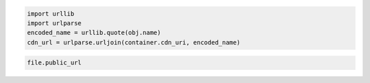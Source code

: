 .. code-block:: javascript

.. code-block:: python

  import urllib
  import urlparse
  encoded_name = urllib.quote(obj.name)
  cdn_url = urlparse.urljoin(container.cdn_uri, encoded_name)

.. code-block:: ruby

  file.public_url
